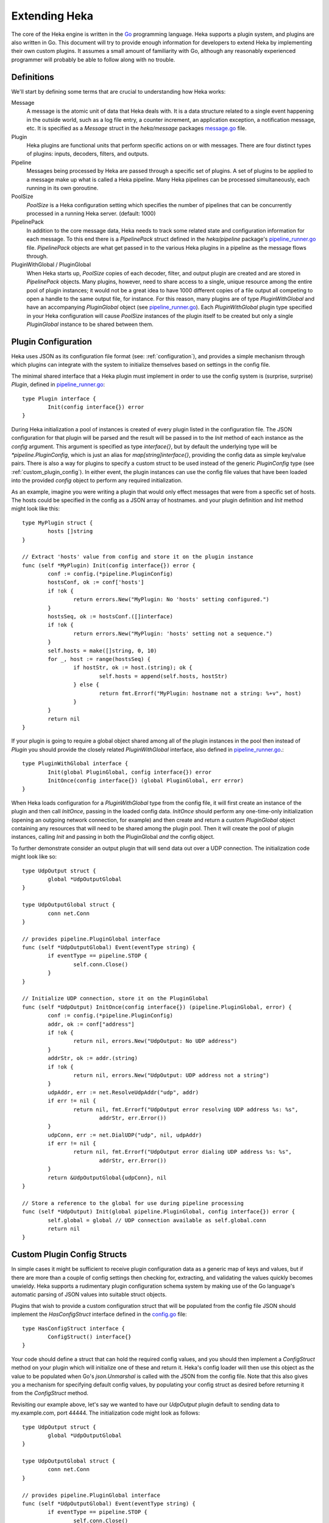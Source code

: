 .. _architecture_extending:

==============
Extending Heka
==============

The core of the Heka engine is written in the `Go <http://golang.org>`_
programming language. Heka supports a plugin system, and plugins are also
written in Go. This document will try to provide enough information for
developers to extend Heka by implementing their own custom plugins. It assumes
a small amount of familiarity with Go, although any reasonably experienced
programmer will probably be able to follow along with no trouble.

.. _extending_definitions:

Definitions
===========

We'll start by defining some terms that are crucial to understanding how Heka
works:

Message
    A message is the atomic unit of data that Heka deals with. It is a data
    structure related to a single event happening in the outside world, such
    as a log file entry, a counter increment, an application exception, a
    notification message, etc. It is specified as a `Message` struct in the
    `heka/message` packages `message.go <https://github.com/mozilla-
    services/heka/tree/dev/message/message.go>`_ file.

Plugin
    Heka plugins are functional units that perform specific actions on or with
    messages. There are four distinct types of plugins: inputs, decoders,
    filters, and outputs.

Pipeline
    Messages being processed by Heka are passed through a specific set of
    plugins. A set of plugins to be applied to a message make up what is
    called a Heka pipeline. Many Heka pipelines can be processed
    simultaneously, each running in its own goroutine.

PoolSize
   `PoolSize` is a Heka configuration setting which specifies the number of
   pipelines that can be concurrently processed in a running Heka server.
   (default: 1000)

PipelinePack
    In addition to the core message data, Heka needs to track some related
    state and configuration information for each message. To this end there is
    a `PipelinePack` struct defined in the `heka/pipeline` package's
    `pipeline_runner.go <https://github.com/mozilla-
    services/heka/tree/dev/pipeline/pipeline_runner.go>`_ file. `PipelinePack`
    objects are what get passed in to the various Heka plugins in a pipeline
    as the message flows through.

PluginWithGlobal / PluginGlobal
    When Heka starts up, `PoolSize` copies of each decoder, filter, and output
    plugin are created and are stored in `PipelinePack` objects. Many plugins,
    however, need to share access to a single, unique resource among the
    entire pool of plugin instances; it would not be a great idea to have 1000
    different copies of a file output all competing to open a handle to the
    same output file, for instance. For this reason, many plugins are of type
    `PluginWithGlobal` and have an accompanying `PluginGlobal` object (see
    `pipeline_runner.go <https://github.com/mozilla-
    services/heka/tree/dev/pipeline/pipeline_runner.go>`_). Each
    `PluginWithGlobal` plugin type specified in your Heka configuration will
    cause `PoolSize` instances of the plugin itself to be created but only a
    single `PluginGlobal` instance to be shared between them.

.. _plugin_config:

Plugin Configuration
====================

Heka uses JSON as its configuration file format (see: :ref:`configuration`),
and provides a simple mechanism through which plugins can integrate with the
system to initialize themselves based on settings in the config file.

The minimal shared interface that a Heka plugin must implement in order to use
the config system is (surprise, surprise) `Plugin`, defined in
`pipeline_runner.go <https://github.com /mozilla-
services/heka/blob/dev/pipeline/pipeline_runner.go>`_::

    type Plugin interface {
            Init(config interface{}) error
    }

During Heka initialization a pool of instances is created of every plugin
listed in the configuration file. The JSON configuration for that plugin will
be parsed and the result will be passed in to the `Init` method of each
instance as the `config` argument. This argument is specified as type
`interface{}`, but by default the underlying type will be
`*pipeline.PluginConfig`, which is just an alias for `map[string]interface{}`,
providing the config data as simple key/value pairs. There is also a way for
plugins to specify a custom struct to be used instead of the generic
`PluginConfig` type (see :ref:`custom_plugin_config`). In either event, the
plugin instances can use the config file values that have been loaded into the
provided `config` object to perform any required initialization.

As an example, imagine you were writing a plugin that would only effect
messages that were from a specific set of hosts. The hosts could be specified
in the config as a JSON array of hostnames. and your plugin definition and
`Init` method might look like this::

    type MyPlugin struct {
            hosts []string
    }

    // Extract 'hosts' value from config and store it on the plugin instance
    func (self *MyPlugin) Init(config interface{}) error {
            conf := config.(*pipeline.PluginConfig)
            hostsConf, ok := conf['hosts']
            if !ok {
                    return errors.New("MyPlugin: No 'hosts' setting configured.")
            }
            hostsSeq, ok := hostsConf.([]interface)
            if !ok {
                    return errors.New("MyPlugin: 'hosts' setting not a sequence.")
            }
            self.hosts = make([]string, 0, 10)
            for _, host := range(hostsSeq) {
                    if hostStr, ok := host.(string); ok {
                            self.hosts = append(self.hosts, hostStr)
                    } else {
                            return fmt.Errorf("MyPlugin: hostname not a string: %+v", host)
                    }
            }
            return nil
    }

If your plugin is going to require a global object shared among all of the
plugin instances in the pool then instead of `Plugin` you should provide the
closely related `PluginWithGlobal` interface, also defined in
`pipeline_runner.go <https://github.com /mozilla-
services/heka/blob/dev/pipeline/pipeline_runner.go>`_.::

    type PluginWithGlobal interface {
            Init(global PluginGlobal, config interface{}) error
            InitOnce(config interface{}) (global PluginGlobal, err error)
    }

When Heka loads configuration for a `PluginWithGlobal` type from the config
file, it will first create an instance of the plugin and then call `InitOnce`,
passing in the loaded config data. `InitOnce` should perform any one-time-only
initialization (opening an outgoing network connection, for example) and then
create and return a custom `PluginGlobal` object containing any resources that
will need to be shared among the plugin pool. Then it will create the pool of
plugin instances, calling `Init` and passing in both the PluginGlobal *and*
the config object.

To further demonstrate consider an output plugin that will send data out over
a UDP connection. The initialization code might look like so::

    type UdpOutput struct {
            global *UdpOutputGlobal
    }

    type UdpOutputGlobal struct {
            conn net.Conn
    }

    // provides pipeline.PluginGlobal interface
    func (self *UdpOutputGlobal) Event(eventType string) {
            if eventType == pipeline.STOP {
                    self.conn.Close()
            }
    }

    // Initialize UDP connection, store it on the PluginGlobal
    func (self *UdpOutput) InitOnce(config interface{}) (pipeline.PluginGlobal, error) {
            conf := config.(*pipeline.PluginConfig)
            addr, ok := conf["address"]
            if !ok {
                    return nil, errors.New("UdpOutput: No UDP address")
            }
            addrStr, ok := addr.(string)
            if !ok {
                    return nil, errors.New("UdpOutput: UDP address not a string")
            }
            udpAddr, err := net.ResolveUdpAddr("udp", addr)
            if err != nil {
                    return nil, fmt.Errorf("UdpOutput error resolving UDP address %s: %s",
                            addrStr, err.Error())
            }
            udpConn, err := net.DialUDP("udp", nil, udpAddr)
            if err != nil {
                    return nil, fmt.Errorf("UdpOutput error dialing UDP address %s: %s",
                            addrStr, err.Error())
            }
            return &UdpOutputGlobal{udpConn}, nil
    }

    // Store a reference to the global for use during pipeline processing
    func (self *UdpOutput) Init(global pipeline.PluginGlobal, config interface{}) error {
            self.global = global // UDP connection available as self.global.conn
            return nil
    }

.. _custom_plugin_config:

Custom Plugin Config Structs
============================

In simple cases it might be sufficient to receive plugin configuration data as
a generic map of keys and values, but if there are more than a couple of
config settings then checking for, extracting, and validating the values
quickly becomes unwieldy. Heka supports a rudimentary plugin configuration
schema system by making use of the Go language's automatic parsing of JSON
values into suitable struct objects.

Plugins that wish to provide a custom configuration struct that will be
populated from the config file JSON should implement the `HasConfigStruct`
interface defined in the `config.go <https://github.com /mozilla-
services/heka/blob/dev/pipeline/config.go>`_ file::

    type HasConfigStruct interface {
            ConfigStruct() interface{}
    }

Your code should define a struct that can hold the required config values, and
you should then implement a `ConfigStruct` method on your plugin which will
initialize one of these and return it. Heka's config loader will then use this
object as the value to be populated when Go's `json.Unmarshal` is called with
the JSON from the config file. Note that this also gives you a mechanism for
specifying default config values, by populating your config struct as desired
before returning it from the `ConfigStruct` method.

Revisiting our example above, let's say we wanted to have our `UdpOutput`
plugin default to sending data to my.example.com, port 44444. The
initialization code might look as follows::

    type UdpOutput struct {
            global *UdpOutputGlobal
    }

    type UdpOutputGlobal struct {
            conn net.Conn
    }

    // provides pipeline.PluginGlobal interface
    func (self *UdpOutputGlobal) Event(eventType string) {
            if eventType == pipeline.STOP {
                    self.conn.Close()
            }
    }

    type UdpOutputConfig struct {
            Address string
    }

    // provides pipeline.HasConfigStruct interface
    func (self *UdpOutput) ConfigStruct() interface{} {
            return &UdpOutputConfig{"my.example.com:44444"}
    }

    func (self *UdpOutput) InitOnce(config interface{}) (pipeline.PluginGlobal, error) {
            conf := config.(*UdpOutputConfig)
            udpAddr, err := net.ResolveUdpAddr("udp", conf.Address)
            if err != nil {
                    return nil, fmt.Errorf("UdpOutput error resolving UDP address %s: %s",
                            conf.Address, err.Error())
            }
            udpConn, err := net.DialUDP("udp", nil, udpAddr)
            if err != nil {
                    return nil, fmt.Errorf("UdpOutput error dialing UDP address %s: %s",
                            conf.Address, err.Error())
            }
            return &UdpOutputGlobal{udpConn}, nil
    }    

    func (self *UdpOutput) Init(global pipeline.PluginGlobal, config interface{}) error {
            self.global = global // UDP connection available as self.global.conn
            return nil
    }

.. _inputs:

Inputs
======

Input plugins are responsible for injecting messages into the Heka pipeline.
They might be passively listening for incoming network data, actively scanning
external sources (either on the local machine or over a network), or even just
creating messages from nothing based on triggers internal to the `hekad`
process. The input plugin interface is very simple::

    type Input interface {
            Read(pipelinePack *PipelinePack, timeout *time.Duration) error
    }

As you can see, there is only a single `Read` method that accepts a pointer to
a `PipelinePack` (into which the message data should be written) and pointer
to a `time.Duration` (which specifies how much time the read operation should
allow to pass before a timeout is considered to have occurred). The only
return value is an error (or `nil` if the read succeeds).

Note that it is very important that your input plugin honors the specified
read timeout value by returning an appropriate error if the duration elapses
before the input can get the requested data. Heka creates a fixed number of
pipeline goroutines, and if your input's `Read` method does not return, then
it will be consuming a goroutine and removing it from the pool.

An input plugin that reads successfully can either output raw message bytes or
a fully decoded `Message` struct object. In the former case, the message bytes
should be written into the `pipelinePack.MsgBytes` byte slice attribute. In
the latter case, the `pipelinePack.Message` object should be populated w/ the
appropriate values, and the `pipelinePack.Decoded` attribute should be set to
`true` to indicate that further decoding is not required.

In either case, for efficiency's sake, it is important to ensure that you are
actually writing the data into the memory that has already been allocated by
the `pipelinePack` struct, rather than creating new objects and repointing the
`pipelinePack` attributes to the ones you've created. Creating new objects
each time will end up causing a lot of allocation and garbage collection to
occur, which will definitely hurt Heka performance. A lot of care has been put
into the Heka pipeline code to reuse allocated memory where possible in order
to minimize garbage collector performance impact, but a poorly written plugin
can undo these efforts and cause significant (and unnecessary) slowdowns.

If an input generates raw bytes and wishes to explicitly specify which decoder
should be used (overriding the specified default), the input can modify the
`pipelinePack.Decoder` string value. The value chosen here *must* be one of
the keys of the `pipelinePack.Decoders` map or there will be an error
condition and the message will not be processed. And, obviously, the decoder
in question must know how to work with the provided message bytes, or the
decoding will fail, again resulting in the message being lost.

.. _decoders:

Decoders
========

Decoder plugins are responsible for converting raw bytes containing message
data into actual `Message` struct objects that the Heka pipeline can process.
As with inputs, the `Decoder` interface is quite simple::

    type Decoder interface {
            Decode(pipelinePack *PipelinePack) error
    }

A decoder's `Decode` method should extract the raw message data from
`pipelinePack.MsgBytes` and attempt to deserialize this and use the contained
information to populate the Message struct pointed to by the
`pipelinePack.Message` attribute. Again, to minimize GC churn, take care to
reuse the already allocated memory rather than creating new objects and
overwriting the existing ones.

If the message bytes are decoded successfully then `Decode` should return
`nil`. If not, then an appropriate error should be returned, in which case the
error message will be logged and the message will be dropped, no further
pipeline processing will occur.

.. _filters:

Filters
=======

As with inputs and decoders, the filter plugin interface is just a single
method::

    type Filter interface {
            FilterMsg(pipelinePack *PipelinePack)
    }

The `pipelinePack` (which, by the time filters are invoked, should always
contain a valid decoded Message struct pointed to by `pipelinePack.Message`)
will be passed by the Heka pipeline engine into the filter plugin, where the
filter can perform its intended task, making any changes to either the Message
or to any other values stored on the pipelinePack to influence further
processing.

"Intended task" is pretty vague, however. What task does a filter perform,
exactly? The specific function performed by a filter plugin is not as narrowly
or clearly defined as those of inputs or decoders. Filters are where the bulk
of Heka's message processing takes place and, as such, a filter might be
performing one of any number of possible jobs:

Filtering
    As the name suggests, one possible action a filter plugin can take is to
    block a message from any further processing. This immediately scraps the
    message, preventing it from being passed to any further filters or to any
    output plugins. This is accomplished by setting `pipelinePack.Blocked` to
    `true`.

Output Selection
    The set of output plugins to which the message will be provided is
    indicated by the `pipelinePack.OutputNames` map. Any filter can change the
    set of outputs for a given message by adding or removing keys to or from
    this set.

Message Injection
    A filter might possibly watch the pipeline for certain events to happen so
    that, when triggered, a new message is generated. This can be done by
    making use of `MessageGenerator` API (global to the `pipeline` package),
    as in this example::

        msgHolder := pipeline.MessageGenerator.Retrieve()
        msgHolder.Message.Type = "yourtype"
        msgHolder.Message.Payload = "Your message payload"
        pipeline.MessageGenerator.Inject(msgHolder)

Counting / Aggregation / Roll-ups
    In some cases you might want to count the number of messages of a
    particular type that pass through a Heka pipeline. One possible way to
    handle this is to implement a filter that does the counting. The filter
    could also perform simple roll-up operations by swallowing the original
    individual messages and using message injection to generate messages
    representing the aggregate.

Event / Anomaly Detection
    A filter might be coded to watch for specific message types or message
    events such that it notices when expected behavior is not happening. A
    simple example of this would be if an app generated a heartbeat message at
    regular intervals, a filter might be expecting these and would then notice
    if the heartbeats stopped arriving. This can be combined with message
    injection to generate notifications.

Note that this is merely a list of some of the more common uses for Heka
filter plugins. It is certainly not meant to be a comprehensive list of what
filters can do. A filter can perform any message processing that you can code.

.. _outputs:

Outputs
=======

Finally we come to the output plugins, which are responsible for receiving
Heka messages and using them to generate interactions with the outside world.
As with the other plugin types, the `Output` interface is simple, only a
single method::

    type Output interface {
            Deliver(pipelinePack *PipelinePack)
    }

The `Deliver` method's job should be obvious: extract desired message
information from the `pipelinePack` and send it on to the intended
destination. In trivial cases this is straightforward, such as this example
which simply writes the message payload out using Go's `log` module::

    type (self *LogOutput) Deliver(pipelinePack *PipelinePack) {
            log.Println(pipelinePack.Message.Payload)
    }

Most output requirements aren't trivial, however. Output plugins often require
a connection resource that must be shared among the message pipelines. A
connection sharing system could be implemented by hand using the
`PluginGlobal` and `PluginWithGlobal` mechanism described above, but this is
such a common requirement that Heka goes even further and provides something
called the `Runner` plugin to do this for you.

.. _runner_plugin:

Runner Plugin
=============

The `Runner` plugin is a special plugin that Heka provides that efficiently
manages writing to a shared connection. To make use of the `Runner` plugin you
must provide a `Writer` object that knows how to prepare data for output and
to perform the actual write operation, or a `BatchWriter` if you want to queue
up output and send it out in batches. `Writer` and `BatchWriter` are defined
(in `runner_plugin.go <https://github.com /mozilla-
services/heka/blob/dev/pipeline/runner_plugin.go>`_) as follows::

    type Writer interface {
            PluginGlobal
            DataRecycler

            Init(config interface{}) error
            Write(outData interface{}) error
    }

    type BatchWriter interface {
            PluginGlobal
            DataRecycler

            Init(config interface{}) (<-chan time.Time, error)
            Batch(outData interface{}) error
            Commit() error
    }

You'll note that each of these embed both the `PluginGlobal` and
`DataRecycler` interfaces, which together specify four methods::

    type PluginGlobal interface {
            Event(eventType string)
    }

    type DataRecycler interface {
            MakeOutData() interface{}
            ZeroOutData(outData interface{})
            PrepOutData(pack *PipelinePack, outData interface{}, timeout *time.Duration) error
    }

So a `Writer` must provide a total six methods while a `BatchWriter` must
provide seven. Following is a more detailed look at each of these interfaces
and the methods you must implement.

.. _pluginglobal_interface:

PluginGlobal Interface
----------------------

The writer object you implement will actually serve as the "global" object for
a particular pool of `Runner` plugins, so it must provide the `PluginGlobal`
interface to wire it up to Heka's configuration and event notification
systems. `PluginGlobal` is a single method:

Event(eventType string)
    The `Event` method ties in to Heka's event notification system.
    `eventType` will be one of two constants: `pipeline.STOP` or
    `pipeline.RELOAD`. Your writer should check to see which event was passed
    and perform any resource shutdown or reloading as appropriate.

.. _datarecycler_interface:

DataRecycler Interface
----------------------

While all of the information that is to be sent out is usually embedded within
the message object, it needs to be extracted and packaged up before it can be
sent over the wire. Heka writers must provide an `outData` object, into which
extracted message data can be placed. The `Runner` plugin doesn't care what
type the `outData` is, but it **must** be a pointer of some sort so it can be
modified by methods to which it is passed. (Note that this is true even if
`outData` is a reference object such as a slice or a map.)

The `DataRecycler` interface defines the methods related to creating,
preparing, and recycling these `outData` objects:

MakeOutData() (outData interface{})
    Despite the name, this method will not provide you with information about
    who has been kissing whom among your circle of friends. Instead, this
    method on your writer object is responsible for instantiating and
    returning exactly one `outData` pointer object which will be in use for
    the life of the Heka process.

ZeroOutData(outData interface{})
    After an `outData` object has been used and its contents have been sent on
    to their ultimate destination, it will be recycled. `ZeroOutData` will be
    passed a used `outData` object to be reset to a zero condition so it is
    suitable for reuse.

PrepOutData(pack *PipelinePack, outData interface{}, timeout *time.Duration) error
    This is the method that performs the real work. It will be passed a
    `*PipelinePack` object (containing a populated `Message` object) and a
    zeroed `outData` object. `PrepOutData` must extract any desired data from
    the `PipelinePack` and populate `outData` for delivery. (The `timeout`
    argument you can ignore for now. It will always be `nil` unless you are
    using the `Runner` plugin as an input.)

It is important to realize that all of the `DataRecycler` methods will be
simultaneously in use by the entire pool of Heka pipelines, to they must be
reentrant. `ZeroOutData` and `PrepOutData` can (and should) modify the passed
`outData` pointer object, but they should **not** try to assume ownership of
writer attributes or any other resource that may be in contention.

.. _writer_interface:

Writer Interface
----------------

Once a `DataRecycler` implementation has set up management of our `outData`
objects, we can get to the task of actually writing to the output by providing
a `Writer` implementation:

Init(config interface{}) error
    This is a setup method, that will be called exactly once. This is wired up
    to Heka's config system, and any configuration values specified for this
    particular `Runner` plugin will be passed along to the `Writer`. As with
    plugins, `config` will be of type `PluginConfig` (i.e.
    `map[string]interface{}`) by default, but you can instead specify a custom
    config struct by implementing a `ConfigStruct` method to satisfy the
    `HasConfigStruct` interface (see :ref:`custom_plugin_config`). The `Init`
    method is where you would open a file handle, establish a persistent
    network connection, or do any other initialization of resources to be
    shared by the entire pool of pipelines.

Write(outData interface{}) error
    The `Write` method receives a populated `outData` object and is
    responsible for sending the data out over the wire. It will be called
    repeatedly, but for a given `Writer` instance it will only ever be called
    from a single goroutine, so it is safe to make use of any shared resource
    without needing to worry about contention or locks.


.. _batchwriter_interface:

BatchWriter Interface
---------------------

`BatchWriter` is very like `Writer`, except that there's a two-stage write
process where messages are added to a batch in one step and then an entire
batch is written out in another.

Init(config interface{}) (<-chan time.Time, error)
    This `Init` method will be called exactly once, and is nearly identical in
    signature and functionality to its namesake in the `Writer` interface,
    above. The only difference is that this version must also return a
    "ticker" channel that will signal to the `Runner` plugin when a batch of
    accumulated data should be written. This channel is specified to carry
    `time.Time` objects so you can trivially use the channels returned by Go's
    `time.Tick <http://golang.org/pkg/time/#Tick>`_ function.

Batch(outData interface{}) error
    The `Batch` method will be called for each message that is to be
    delivered, and works much like the `Write` method above in that it a) will
    be passed a populated `outData` object and b) will only be called from one
    goroutine at a time. Unlike `Write`, however, `Batch` doesn't actually
    send data out over the wire. Instead, it should place the data into a
    buffer of some sort for holding until the next tick triggers a write
    operation.

Commit() error
    `Commit` is the method that will be called when a tick is delivered over
    the ticker channel returned by the `Init` method, and is responsible for
    grabbing all of the data that the `Batch` method has accumulated and
    writing it out. `Commit` will only ever be called from a single goroutine,
    and in fact it will never be called at the same time as `Batch`, so it is
    safe to pop all of the accumulated data from the delivery buffer without
    worrying about locking or race conditions.

BatchWriter Example
===================

To put this together, let's reconsider the `UdpOutput` we were working on
above, where we want tp write a message's payload out over a UDP connection.
Only we'll extend this to accumulate messages in batches and only actually
send a batch out once every second.

All we need is a `UdpBatchWriter` implementation::

    type UdpBatchWriter struct {
            conn net.Conn
            batchBuffer []*[]byte
    }

    type UdpBatchWriterConfig struct {
            Address string
    }

    func (self *UdpBatchWriter) ConfigStruct interface{} {
            return &UdpBatchWriterConfig{"my.example.com:44444"}
    }

    func (self *UdpBatchWriter) Event(eventType string) {
            if eventType == pipeline.STOP {
                    self.conn.Close()
            }
    }

    func (self *UdpBatchWriter) Init(config interface{}) (<-chan time.Time, error) {
            conf := config.(*UdpBatchWriterConfig)
            udpAddr, err := net.ResolveUdpAddr("udp", conf.Address)
            if err != nil {
                    return nil, fmt.Errorf("UdpBatchWriter error resolving UDP address %s: %s",
                            conf.Address, err.Error())
            }
            udpConn, err := net.DialUDP("udp", nil, udpAddr)
            if err != nil {
                    return nil, fmt.Errorf("UdpBatchWriter error dialing UDP address %s: %s",
                            conf.Address, err.Error())
            }
            self.batchBuffer = make([]*[]byte, 0, pipeline.PoolSize*2)
            return time.Tick(time.Second), nil
    }

    func (self *UdpBatchWriter) MakeOutData() interface{} {
            b := make([]byte, 0, 1000)
            return &b
    }

    func (self *UdpBatchWriter) ZeroOutData(outData interface{}) {
            outBytesPtr := outData.(*[]byte)
            *outBytesPtr = *outBytesPtr[:0]
    }

    func (self *UdpBatchWriter) PrepOutData(pack *pipeline.PipelinePack, outData interface{},
            timeout *time.Duration) error {
            outBytesPtr := outData.(*[]byte)
            *outBytesPtr = append(*outBytesPtr, []byte(pack.Message.Payload)...)
            return nil
    }

    func (self *UdpBatchWriter) Batch(outData interface{}) error {
            outBytesPtr := outData(*[]byte)
            self.batchBuffer = append(self.batchBuffer, outBytesPtr)
            return nil
    }

    func (self *UdpBatchWriter) Commit() error {
            fullBatch := make([]byte, 0, 2000)
            for _, outBytesPtr := range(self.batchBuffer) {
                    fullBatch = append(fullBatch, (*outBytesPtr)...)
                    fullBatch = append(fullBatch, []byte("\n"))
            }
            n, err := self.conn.Write(fullBatch)
            if err != nil {
                    return fmt.Errorf("UdpBatchWriter commit error: %s", err.Error())
            }
            if n < len(fullBatch) {
                    return errors.New("UdpBatchWriter commit write truncated")
            }
            return nil
    }

Registering Your Plugin
=======================

The last step you have to take after implementing your plugin is to register
it with `hekad` so it can actually be configured and used. In
`pipeline/config.go <https://github.com/mozilla-
services/heka/blob/dev/pipeline/config.go>`_ an `AvailablePlugins` map (of
type `map[string]func() Plugin`) is defined. To make a new plugin available
for use, you must add your plugin identifier and a factory function returning
one of your plugins to this map. A sample of how to do so is provided in the
`hekad/plugin_loader.go.in <https://github.com/mozilla-
services/heka/blob/dev/hekad/plugin_loader.go.in>`_ file. Just copy this file
to `hekad/plugin_loader.go`, edit the code to insert your own plugin into the
`AvailablePlugins` map, rebuild, and you should be able to use your new plugin
by referencing it in the Heka config file (see :ref:`configuration`).
